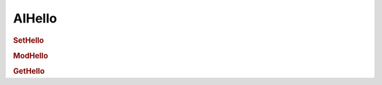 AIHello
================================


.. rubric:: SetHello


.. rubric:: ModHello


.. rubric:: GetHello
